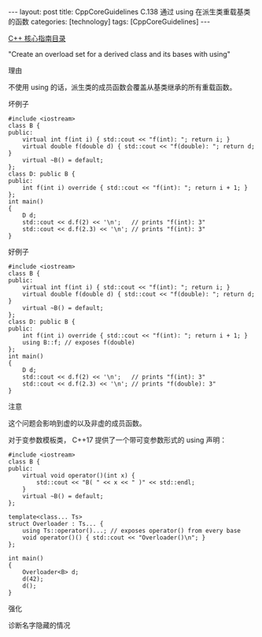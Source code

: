 #+BEGIN_EXPORT html
---
layout: post
title: CppCoreGuidelines C.138 通过 using 在派生类重载基类的函数
categories: [technology]
tags: [CppCoreGuidelines]
---
#+END_EXPORT

[[http://kimi.im/tags.html#CppCoreGuidelines-ref][C++ 核心指南目录]]

"Create an overload set for a derived class and its bases with using"

理由

不使用 using 的话，派生类的成员函数会覆盖从基类继承的所有重载函数。


坏例子

#+begin_src C++ :exports both :flags -std=c++20 :namespaces std :includes  <iostream> <vector> <algorithm> :eval no-export :results output
#include <iostream>
class B {
public:
    virtual int f(int i) { std::cout << "f(int): "; return i; }
    virtual double f(double d) { std::cout << "f(double): "; return d; }
    virtual ~B() = default;
};
class D: public B {
public:
    int f(int i) override { std::cout << "f(int): "; return i + 1; }
};
int main()
{
    D d;
    std::cout << d.f(2) << '\n';   // prints "f(int): 3"
    std::cout << d.f(2.3) << '\n'; // prints "f(int): 3"
}
#+end_src

#+RESULTS:
: f(int): 3
: f(int): 3



好例子

#+begin_src C++ :exports both :flags -std=c++20 :namespaces std :includes  <iostream> <vector> <algorithm> :eval no-export :results output
#include <iostream>
class B {
public:
    virtual int f(int i) { std::cout << "f(int): "; return i; }
    virtual double f(double d) { std::cout << "f(double): "; return d; }
    virtual ~B() = default;
};
class D: public B {
public:
    int f(int i) override { std::cout << "f(int): "; return i + 1; }
    using B::f; // exposes f(double)
};
int main()
{
    D d;
    std::cout << d.f(2) << '\n';   // prints "f(int): 3"
    std::cout << d.f(2.3) << '\n'; // prints "f(double): 3"
}
#+end_src

#+RESULTS:
: f(int): 3
: f(double): 2.3


注意


这个问题会影响到虚的以及非虚的成员函数。

对于变参数模板类， C++17 提供了一个带可变参数形式的 using 声明：

#+begin_src C++ :exports both :flags -std=c++20 :namespaces std :includes  <iostream> <vector> <algorithm> :eval no-export :results output
#include <iostream>
class B {
public:
    virtual void operator()(int x) {
        std::cout << "B( " << x << " )" << std::endl;
    }
    virtual ~B() = default;
};

template<class... Ts>
struct Overloader : Ts... {
    using Ts::operator()...; // exposes operator() from every base
    void operator()() { std::cout << "Overloader()\n"; }
};

int main()
{
    Overloader<B> d;
    d(42);
    d();
}
#+end_src

#+RESULTS:
: B( 42 )
: Overloader()


强化

诊断名字隐藏的情况
